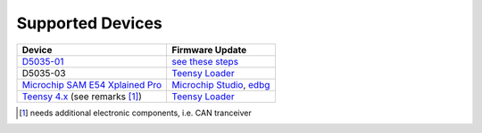 *****************
Supported Devices
*****************

+----------------------------------------------------------------------------------------------------+---------------------------------------------------------------------------------------------------------------------------------------------------------------------------------+
| Device                                                                                             | Firmware Update                                                                                                                                                                 |
+====================================================================================================+=================================================================================================================================================================================+
| D5035-01_                                                                                          | `see these steps <README.D5035-01.md>`_                                                                                                                                         |
+----------------------------------------------------------------------------------------------------+---------------------------------------------------------------------------------------------------------------------------------------------------------------------------------+
| D5035-03                                                                                           | `Teensy Loader`_                                                                                                                                                                |
+--------------------------------+-------------------------------------------------------------------+---------------------------------------------------------------------------------------------------------------------------------------------------------------------------------+
| `Microchip SAM E54 Xplained Pro <https://www.microchip.com/en-us/development-tool/atsame54-xpro>`_ | `Microchip Studio <https://www.microchip.com/en-us/development-tools-tools-and-software/microchip-studio-for-avr-and-sam-devices>`_, `edbg <https://github.com/ataradov/edbg>`_ |
+----------------------------------------------------------------------------------------------------+---------------------------------------------------------------------------------------------------------------------------------------------------------------------------------+
| `Teensy 4.x <https://www.pjrc.com/store/teensy40.html>`_ (see remarks [1]_)                        | `Teensy Loader`_                                                                                                                                                                |
+----------------------------------------------------------------------------------------------------+---------------------------------------------------------------------------------------------------------------------------------------------------------------------------------+

.. [1] needs additional electronic components, i.e. CAN tranceiver
.. _D5035-01: https://github.com/RudolphRiedel/USB_CAN-FD
.. _`Teensy Loader`: https://www.pjrc.com/teensy/loader.html



